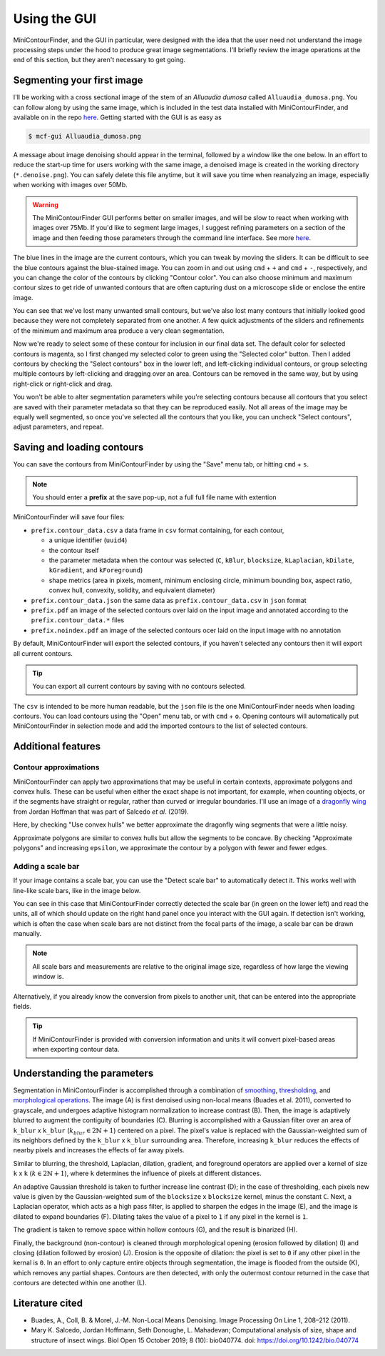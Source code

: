 =============
Using the GUI
=============
MiniContourFinder, and the GUI in particular, were designed with the idea that the user need not understand the image processing steps under the hood to produce great image segmentations. I'll briefly review the image operations at the end of this section, but they aren't necessary to get going.

###########################
Segmenting your first image
###########################

I'll be working with a cross sectional image of the stem of an *Alluaudia dumosa* called ``Alluaudia_dumosa.png``. You can follow along by using the same image, which is included in the test data installed with MiniContourFinder, and available on in the repo `here <https://github.com/isgilman/MiniContourFinder/blob/master/tests/Alluaudia_dumosa.png>`_. Getting started with the GUI is as easy as

.. code-block:: bash

    $ mcf-gui Alluaudia_dumosa.png

A message about image denoising should appear in the terminal, followed by a window like the one below. In an effort to reduce the start-up time for users working with the same image, a denoised image is created in the working directory (``*.denoise.png``). You can safely delete this file anytime, but it will save you time when reanalyzing an image, especially when working with images over 50Mb.

.. warning::
    The MiniContourFinder GUI performs better on smaller images, and will be slow to react when working with images over 75Mb. If you'd like to segment large images, I suggest refining parameters on a section of the image and then feeding those parameters through the command line interface. See more `here <file:///Users/iangilman/Dropbox/GitHub_repos/MiniContourFinder/docs/_build/html/cliguide.html>`_.

.. image:: images/AD_GUI_init.png
    :width: 600

The blue lines in the image are the current contours, which you can tweak by moving the sliders. It can be difficult to see the blue contours against the blue-stained image. You can zoom in and out using ``cmd`` + ``+`` and ``cmd`` + ``-``, respectively, and you can change the color of the contours by clicking "Contour color". You can also choose minimum and maximum contour sizes to get ride of unwanted contours that are often capturing dust on a microscope slide or enclose the entire image. 

.. image:: images/AD_GUI_pink_setArea.png
    :width: 600

You can see that we've lost many unwanted small contours, but we've also lost many contours that initially looked good because they were not completely separated from one another. A few quick adjustments of the sliders and refinements of the minimum and maximum area produce a very clean segmentation.

.. image:: images/AD_GUI_good_segments.png
    :width: 600

Now we're ready to select some of these contour for inclusion in our final data set. The default color for selected contours is magenta, so I first changed my selected color to green using the "Selected color" button. Then I added contours by checking the "Select contours" box in the lower left, and left-clicking individual contours, or group selecting multiple contours by left-clicking and dragging over an area. Contours can be removed in the same way, but by using right-click or right-click and drag.

.. image:: images/AD_GUI_selection.gif
    :width: 600

You won't be able to alter segmentation parameters while you're selecting contours because all contours that you select are saved with their parameter metadata so that they can be reproduced easily. Not all areas of the image may be equally well segmented, so once you've selected all the contours that you like, you can uncheck "Select contours", adjust parameters, and repeat.

###########################
Saving and loading contours
###########################

You can save the contours from MiniContourFinder by using the "Save" menu tab, or hitting ``cmd`` + ``s``.

.. note::
    You should enter a **prefix** at the save pop-up, not a full full file name with extention

MiniContourFinder will save four files:

- ``prefix.contour_data.csv`` a data frame in ``csv`` format containing, for each contour,
  
  - a unique identifier (``uuid4``)
  - the contour itself
  - the parameter metadata when the contour was selected (``C``, ``kBlur``, ``blocksize``, ``kLaplacian``, ``kDilate``, ``kGradient``, and ``kForeground``)
  - shape metrics (area in pixels, moment, minimum enclosing circle, minimum bounding box, aspect ratio, convex hull, convexity, solidity, and equivalent diameter)
  
- ``prefix.contour_data.json`` the same data as ``prefix.contour_data.csv`` in ``json`` format
- ``prefix.pdf`` an image of the selected contours over laid on the input image and annotated according to the ``prefix.contour_data.*`` files
- ``prefix.noindex.pdf`` an image of the selected contours ocer laid on the input image with no annotation

By default, MiniContourFinder will export the selected contours, if you haven't selected any contours then it will export all current contours.

.. tip::
    You can export all current contours by saving with no contours selected.

The ``csv`` is intended to be more human readable, but the ``json`` file is the one MiniContourFinder needs when loading contours. You can load contours using the "Open" menu tab, or with ``cmd`` + ``o``. Opening contours will automatically put MiniContourFinder in selection mode and add the imported contours to the list of selected contours.

###################
Additional features
###################

**********************
Contour approximations
**********************
MiniContourFinder can apply two approximations that may be useful in certain contexts, approximate polygons and convex hulls. These can be useful when either the exact shape is not important, for example, when counting objects, or if the segments have straight or regular, rather than curved or irregular boundaries. I'll use an image of a `dragonfly wing <https://github.com/hoffmannjordan/insect-wing-venation-patterns/blob/master/ims/wing.png>`_ from Jordan Hoffman that was part of Salcedo *et al.* (2019).

Here, by checking "Use convex hulls" we better approximate the dragonfly wing segments that were a little noisy.

.. image:: images/DF_convex_hull.gif
    :width: 600

Approximate polygons are similar to convex hulls but allow the segments to be concave. By checking "Approximate polygons" and increasing ``epsilon``, we approximate the contour by a polygon with fewer and fewer edges.

.. image:: images/DF_approx_polys.gif
    :width: 600

******************
Adding a scale bar
******************

If your image contains a scale bar, you can use the "Detect scale bar" to automatically detect it. This works well with line-like scale bars, like in the image below.

.. image:: images/Scalebar_detect.gif
    :width: 600

You can see in this case that MiniContourFinder correctly detected the scale bar (in green on the lower left) and read the units, all of which should update on the right hand panel once you interact with the GUI again. If detection isn't working, which is often the case when scale bars are not distinct from the focal parts of the image, a scale bar can be drawn manually.

.. note::
    All scale bars and measurements are relative to the original image size, regardless of how large the viewing window is.

.. image:: images/Scalebar_draw.gif
    :width: 600

Alternatively, if you already know the conversion from pixels to another unit, that can be entered into the appropriate fields. 

.. tip::
    If MiniContourFinder is provided with conversion information and units it will convert pixel-based areas when exporting contour data.


############################
Understanding the parameters
############################
Segmentation in MiniContourFinder is accomplished through a combination of `smoothing <https://docs.opencv.org/4.5.2/d4/d13/tutorial_py_filtering.html>`_, `thresholding <https://docs.opencv.org/4.5.2/d7/d4d/tutorial_py_thresholding.html>`_, and `morphological operations <https://docs.opencv.org/4.5.2/d9/d61/tutorial_py_morphological_ops.html>`_. The image (A) is first denoised using non-local means (Buades et al. 2011), converted to grayscale, and undergoes adaptive histogram normalization to increase contrast (B). Then, the image is adaptively blurred to augment the contiguity of boundaries (C). Blurring is accomplished with a Gaussian filter over an area of ``k_blur`` x ``k_blur`` (:math:`k_{blur} \in 2\mathbb{N}+1`) centered on a pixel. The pixel's value is replaced with the Gaussian-weighted sum of its neighbors defined by the ``k_blur`` x ``k_blur`` surrounding area. Therefore, increasing ``k_blur`` reduces the effects of nearby pixels and increases the effects of far away pixels.

.. image:: images/Figure-1a-c.pdf
    :width: 600

Similar to blurring, the threshold, Laplacian, dilation, gradient, and foreground operators are applied over a kernel of size ``k`` x ``k`` (:math:`k \in 2\mathbb{N}+1`), where ``k`` determines the influence of pixels at different distances. 

An adaptive Gaussian threshold is taken to further increase line contrast (D); in the case of thresholding, each pixels new value is given by the Gaussian-weighted sum of the ``blocksize`` x ``blocksize`` kernel, minus the constant ``C``. Next, a Laplacian operator, which acts as a high pass filter, is applied to sharpen the edges in the image (E), and the image is dilated to expand boundaries (F). Dilating takes the value of a pixel to ``1`` if any pixel in the kernel is ``1``.

.. image:: images/Figure-1d-f.pdf
    :width: 600
    
The gradient is taken to remove space within hollow contours (G), and the result is binarized (H).

.. image:: images/Figure-1g-i.pdf
    :width: 600

Finally, the background (non-contour) is cleaned through morphological opening (erosion followed by dilation) (I) and closing (dilation followed by erosion) (J). Erosion is the opposite of dilation: the pixel is set to ``0`` if any other pixel in the kernal is ``0``. In an effort to only capture entire objects through segmentation, the image is flooded from the outside (K), which removes any partial shapes. Contours are then detected, with only the outermost contour returned in the case that contours are detected within one another (L).

.. image:: images/Figure-1j-l.pdf
    :width: 600

################
Literature cited
################

- Buades, A., Coll, B. & Morel, J.-M. Non-Local Means Denoising. Image Processing On Line 1, 208–212 (2011).
- Mary K. Salcedo, Jordan Hoffmann, Seth Donoughe, L. Mahadevan; Computational analysis of size, shape and structure of insect wings. Biol Open 15 October 2019; 8 (10): bio040774. doi: https://doi.org/10.1242/bio.040774